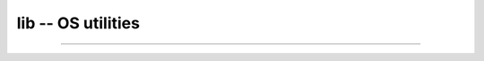 lib -- OS utilities
===================

----------------------------------------------

.. mysfile:: src/lib.mys
